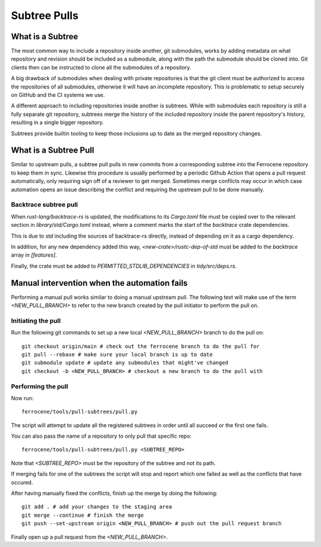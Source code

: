 .. SPDX-License-Identifier: MIT OR Apache-2.0
   SPDX-FileCopyrightText: The Ferrocene Developers

Subtree Pulls
==============

What is a Subtree
-----------------

The most common way to include a repository inside another, git submodules,
works by adding metadata on what repository and revision should be included as
a submodule, along with the path the submodule should be cloned into. Git
clients then can be instructed to clone all the submodules of a repository.

A big drawback of submodules when dealing with private repositories is that the
git client must be authorized to access the repositories of all submodules,
otherwise it will have an incomplete repository. This is problematic to setup
securely on GitHub and the CI systems we use.

A different approach to including repositories inside another is subtrees.
While with submodules each repository is still a fully separate git repository,
subtrees merge the history of the included repository inside the parent
repository's history, resulting in a single bigger repository.

Subtrees provide builtin tooling to keep those inclusions up to date as the
merged repository changes.

What is a Subtree Pull
----------------------

Similar to upstream pulls, a subtree pull pulls in new commits from a corresponding
subtree into the Ferrocene repository to keep them in sync. Likewise this
procedure is usually performed by a periodic Github Action that opens a pull
request automatically, only requiring sign off of a reviewer to get merged.
Sometimes merge conflicts may occur in which case automation opens an issue
describing the conflict and requiring the upstream pull to be done manually.

Backtrace subtree pull
^^^^^^^^^^^^^^^^^^^^^^

When `rust-lang/backtrace-rs` is updated, the modifications to its `Cargo.toml`
file must be copied over to the relevant section in `library/std/Cargo.toml` instead,
where a comment marks the start of the `backtrace` crate dependencies.

This is due to `std` including the sources of backtrace-rs directly, instead of
depending on it as a cargo dependency.

In addition, for any new dependency added this way, `<new-crate>/rustc-dep-of-std` must be
added to the `backtrace` array in `[features]`.

Finally, the crate must be added to `PERMITTED_STDLIB_DEPENDENCIES` in `tidy/src/deps.rs`.

Manual intervention when the automation fails
---------------------------------------------

Performing a manual pull works similar to doing a manual upstream pull.
The following text will make use of the term `<NEW_PULL_BRANCH>` to refer
to the new branch created by the pull initiator to perform the pull on.

Initiating the pull
^^^^^^^^^^^^^^^^^^^

Run the following git commands to set up a new local `<NEW_PULL_BRANCH>`
branch to do the pull on::

  git checkout origin/main # check out the ferrocene branch to do the pull for
  git pull --rebase # make sure your local branch is up to date
  git submodule update # update any submodules that might've changed
  git checkout -b <NEW_PULL_BRANCH> # checkout a new branch to do the pull with

Performing the pull
^^^^^^^^^^^^^^^^^^^

Now run::

  ferrocene/tools/pull-subtrees/pull.py

The script will attempt to update all the registered subtrees in order
until all succeed or the first one fails.

You can also pass the name of a repository to only pull that specific repo::

  ferrocene/tools/pull-subtrees/pull.py <SUBTREE_REPO>

Note that `<SUBTREE_REPO>` must be the repository of the subtree and not its path.

If merging fails for one of the subtrees the script will stop and report which
one failed as well as the conflicts that have occured.

After having manually fixed the conflicts, finish up the merge by doing the following::

  git add . # add your changes to the staging area
  git merge --continue # finish the merge
  git push --set-upstream origin <NEW_PULL_BRANCH> # push out the pull request branch

Finally open up a pull request from the `<NEW_PULL_BRANCH>`.
